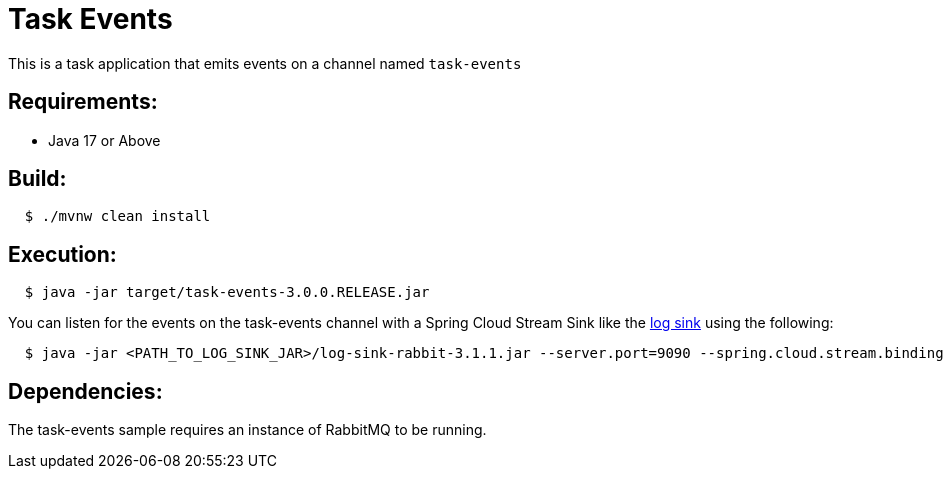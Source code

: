 = Task Events

This is a task application that emits events on a channel named `task-events`

== Requirements:

* Java 17 or Above

== Build:

[source,shell,indent=2]
----
$ ./mvnw clean install
----

== Execution:

[source,shell,indent=2]
----
$ java -jar target/task-events-3.0.0.RELEASE.jar
----

You can listen for the events on the task-events channel with a Spring Cloud Stream Sink
like the https://github.com/spring-cloud/stream-applications/tree/main/applications/sink/log-sink[log sink] using the following:

[source,shell,indent=2]
----
$ java -jar <PATH_TO_LOG_SINK_JAR>/log-sink-rabbit-3.1.1.jar --server.port=9090 --spring.cloud.stream.bindings.input.destination=task-events
----

== Dependencies:

The task-events sample requires an instance of RabbitMQ to be running.
